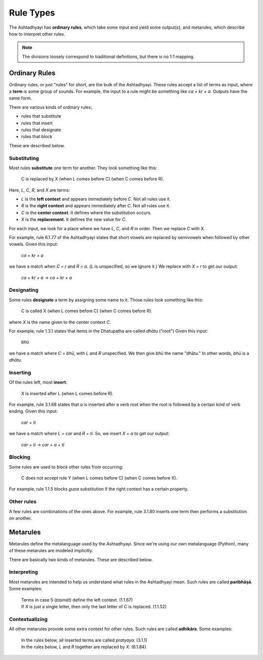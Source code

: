 Rule Types
==========

The Ashtadhyayi has **ordinary rules**, which take some input and yield some
output(s), and metarules, which describe how to interpret other rules.

.. note::
    The divisions loosely correspond to traditional definitions, but there
    is no 1:1 mapping.

Ordinary Rules
--------------

Ordinary rules, or just "rules" for short, are the bulk of the Ashtadhyayi.
These rules accept a list of terms as input, where a **term** is some group
of sounds. For example, the input to a rule might be something like
*ca + kṛ + a*. Outputs have the same form.

There are various kinds of ordinary rules;

- rules that substitute
- rules that insert
- rules that designate
- rules that block

These are described below.

Substituting
^^^^^^^^^^^^

Most rules **substitute** one term for another. They look something like this:

    C is replaced by X (when L comes before C) (when C comes before R).

Here, *L*, *C*, *R*, and *X* are terms:

- *L* is the **left context** and appears immediately before *C*. Not all
  rules use it.
- *R* is the **right context** and appears immediately after *C*. Not all
  rules use it.
- *C* is the **center context**. It defines where the substitution occurs.
- *X* is the **replacement**. It defines the new value for *C*.

For each input, we look for a place where we have *L*, *C*, and *R* in order.
Then we replace *C* with X.

For example, rule 6.1.77 of the Ashtadhyayi states that short vowels are
replaced by semivowels when followed by other vowels. Given this input:

    *ca + kṛ + a*

we have a match when *C = ṛ* and *R = a*. (*L* is unspecified, so we ignore
it.) We replace with *X = r* to get our output:

    *ca + kṛ + a → ca + kr + a*

Designating
^^^^^^^^^^^

Some rules **designate** a term by assigning some name to it.
Those rules look something like this:

    C is called X (when L comes before C) (when C comes before R).

where *X* is the name given to the center context *C*.

For example, rule 1.3.1 states that items in the Dhatupatha are called
*dhātu* ("root") Given this input:

    *bhū*

we have a match where *C = bhū*, with *L* and *R* unspecified. We then give
*bhū* the name "dhātu." In other words, *bhū* is a *dhātu*.

Inserting
^^^^^^^^^

Of the rules left, most **insert**:

    X is inserted after L (when L comes before R).

For example, rule 3.1.68 states that *a* is inserted after a verb root when
the root is followed by a certain kind of verb ending. Given this input:

    *car + ti*

we have a match where *L = car* and *R = ti*. So, we insert *X = a* to get
our output:

    *car + ti → car + a + ti*

Blocking
^^^^^^^^

Some rules are used to *block* other rules from occurring:

    C does not accept rule Y (when L comes before C) (when C comes before X).

For example, rule 1.1.5 blocks *guṇa* substitution if the right context has
a certain property.

Other rules
^^^^^^^^^^^

A few rules are combinations of the ones above. For example, rule 3.1.80
inserts one term then performs a substitution on another.

Metarules
---------

Metarules define the metalanguage used by the Ashtadhyayi. Since we're using
our own metalanguage (Python), many of these metarules are modeled implicitly.

There are basically two kinds of metarules. These are described below.

Interpreting
^^^^^^^^^^^^

Most metarules are intended to help us understand what rules in the
Ashtadhyayi mean. Such rules are called **paribhāṣā**. Some examples:

    | Terms in case 5 (*tasmāt*) define the left context. (1.1.67)
    | If *X* is just a single letter, then only the last letter of *C* is
      replaced. (1.1.52)

Contextualizing
^^^^^^^^^^^^^^^

All other metarules provide some extra context for other rules. Such rules
are called **adhikāra**. Some examples:

    | In the rules below, all inserted terms are called *pratyaya*. (3.1.1)
    | In the rules below, *L* and *R* together are replaced by *X*. (6.1.84)
